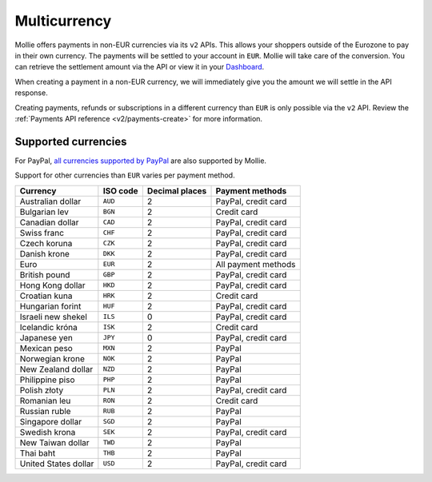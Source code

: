 .. _guides/multicurrency:

Multicurrency
=============
Mollie offers payments in non-EUR currencies via its ``v2`` APIs. This allows your shoppers outside of the
Eurozone to pay in their own currency. The payments will be settled to your account in ``EUR``. Mollie will take care of
the conversion. You can retrieve the settlement amount via the API or view it in your
`Dashboard <https://www.mollie.com/dashboard>`_.

When creating a payment in a non-EUR currency, we will immediately give you the amount we will settle in the API
response.

Creating payments, refunds or subscriptions in a different currency than ``EUR`` is only possible via the ``v2`` API.
Review the :ref:`Payments API reference <v2/payments-create>` for more information.

Supported currencies
--------------------
For PayPal, `all currencies supported by PayPal <https://developer.paypal.com/docs/classic/api/currency_codes/>`_ are
also supported by Mollie.

Support for other currencies than ``EUR`` varies per payment method.

==================== ======== ============== ===================
Currency             ISO code Decimal places  Payment methods   
==================== ======== ============== ===================
Australian dollar    ``AUD``               2 PayPal, credit card
Bulgarian lev        ``BGN``               2 Credit card        
Canadian dollar      ``CAD``               2 PayPal, credit card
Swiss franc          ``CHF``               2 PayPal, credit card
Czech koruna         ``CZK``               2 PayPal, credit card
Danish krone         ``DKK``               2 PayPal, credit card
Euro                 ``EUR``               2 All payment methods
British pound        ``GBP``               2 PayPal, credit card
Hong Kong dollar     ``HKD``               2 PayPal, credit card
Croatian kuna        ``HRK``               2 Credit card        
Hungarian forint     ``HUF``               2 PayPal, credit card
Israeli new shekel   ``ILS``               0 PayPal, credit card
Icelandic króna      ``ISK``               2 Credit card        
Japanese yen         ``JPY``               0 PayPal, credit card
Mexican peso         ``MXN``               2 PayPal             
Norwegian krone      ``NOK``               2 PayPal             
New Zealand dollar   ``NZD``               2 PayPal             
Philippine piso      ``PHP``               2 PayPal             
Polish złoty         ``PLN``               2 PayPal, credit card
Romanian leu         ``RON``               2 Credit card        
Russian ruble        ``RUB``               2 PayPal             
Singapore dollar     ``SGD``               2 PayPal             
Swedish krona        ``SEK``               2 PayPal, credit card
New Taiwan dollar    ``TWD``               2 PayPal             
Thai baht            ``THB``               2 PayPal             
United States dollar ``USD``               2 PayPal, credit card
==================== ======== ============== ===================
